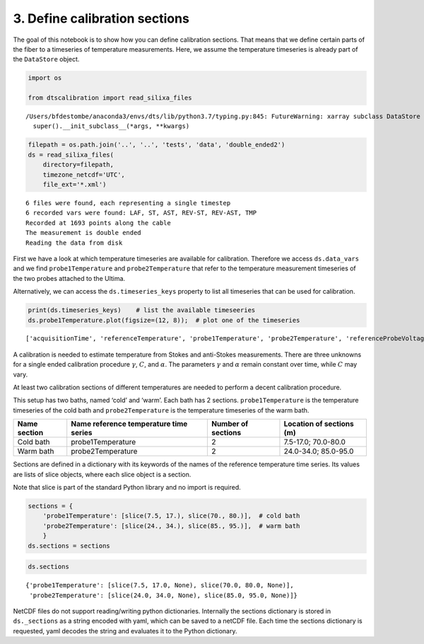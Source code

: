 3. Define calibration sections
==============================

The goal of this notebook is to show how you can define calibration
sections. That means that we define certain parts of the fiber to a
timeseries of temperature measurements. Here, we assume the temperature
timeseries is already part of the ``DataStore`` object.

.. code:: ipython3

    import os
    
    from dtscalibration import read_silixa_files


.. parsed-literal::

    /Users/bfdestombe/anaconda3/envs/dts/lib/python3.7/typing.py:845: FutureWarning: xarray subclass DataStore should explicitly define __slots__
      super().__init_subclass__(*args, **kwargs)


.. code:: ipython3

    filepath = os.path.join('..', '..', 'tests', 'data', 'double_ended2')
    ds = read_silixa_files(
        directory=filepath,
        timezone_netcdf='UTC',
        file_ext='*.xml')


.. parsed-literal::

    6 files were found, each representing a single timestep
    6 recorded vars were found: LAF, ST, AST, REV-ST, REV-AST, TMP
    Recorded at 1693 points along the cable
    The measurement is double ended
    Reading the data from disk


First we have a look at which temperature timeseries are available for
calibration. Therefore we access ``ds.data_vars`` and we find
``probe1Temperature`` and ``probe2Temperature`` that refer to the
temperature measurement timeseries of the two probes attached to the
Ultima.

Alternatively, we can access the ``ds.timeseries_keys`` property to list
all timeseries that can be used for calibration.

.. code:: ipython3

    print(ds.timeseries_keys)    # list the available timeseeries
    ds.probe1Temperature.plot(figsize=(12, 8));  # plot one of the timeseries


.. parsed-literal::

    ['acquisitionTime', 'referenceTemperature', 'probe1Temperature', 'probe2Temperature', 'referenceProbeVoltage', 'probe1Voltage', 'probe2Voltage', 'userAcquisitionTimeFW', 'userAcquisitionTimeBW']


A calibration is needed to estimate temperature from Stokes and
anti-Stokes measurements. There are three unknowns for a single ended
calibration procedure :math:`\gamma`, :math:`C`, and :math:`\alpha`. The
parameters :math:`\gamma` and :math:`\alpha` remain constant over time,
while :math:`C` may vary.

At least two calibration sections of different temperatures are needed
to perform a decent calibration procedure.

This setup has two baths, named ‘cold’ and ‘warm’. Each bath has 2
sections. ``probe1Temperature`` is the temperature timeseries of the
cold bath and ``probe2Temperature`` is the temperature timeseries of the
warm bath.

+---------+---------------------------+-------------+-----------------+
| Name    | Name reference            | Number of   | Location of     |
| section | temperature time series   | sections    | sections (m)    |
+=========+===========================+=============+=================+
| Cold    | probe1Temperature         | 2           | 7.5-17.0;       |
| bath    |                           |             | 70.0-80.0       |
+---------+---------------------------+-------------+-----------------+
| Warm    | probe2Temperature         | 2           | 24.0-34.0;      |
| bath    |                           |             | 85.0-95.0       |
+---------+---------------------------+-------------+-----------------+

Sections are defined in a dictionary with its keywords of the names of
the reference temperature time series. Its values are lists of slice
objects, where each slice object is a section.

Note that slice is part of the standard Python library and no import is
required.

.. code:: ipython3

    sections = {
        'probe1Temperature': [slice(7.5, 17.), slice(70., 80.)],  # cold bath
        'probe2Temperature': [slice(24., 34.), slice(85., 95.)],  # warm bath
        }
    ds.sections = sections

.. code:: ipython3

    ds.sections




.. parsed-literal::

    {'probe1Temperature': [slice(7.5, 17.0, None), slice(70.0, 80.0, None)],
     'probe2Temperature': [slice(24.0, 34.0, None), slice(85.0, 95.0, None)]}



NetCDF files do not support reading/writing python dictionaries.
Internally the sections dictionary is stored in ``ds._sections`` as a
string encoded with yaml, which can be saved to a netCDF file. Each time
the sections dictionary is requested, yaml decodes the string and
evaluates it to the Python dictionary.

